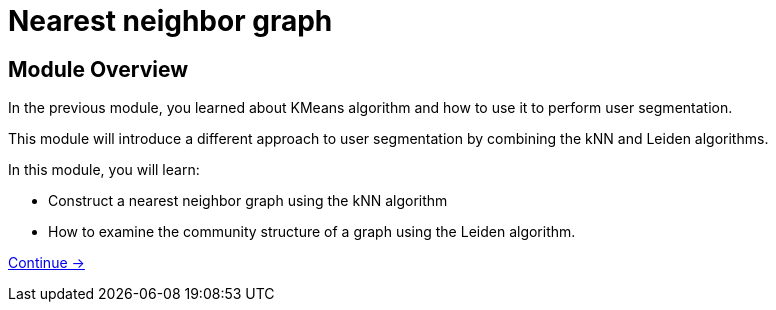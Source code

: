 = Nearest neighbor graph

== Module Overview

In the previous module, you learned about KMeans algorithm and how to use it to perform user segmentation.

This module will introduce a different approach to user segmentation by combining the kNN and Leiden algorithms.

In this module, you will learn:

* Construct a nearest neighbor graph using the kNN algorithm
* How to examine the community structure of a graph using the Leiden algorithm.

link:./1-knn/[Continue →, role=btn]
